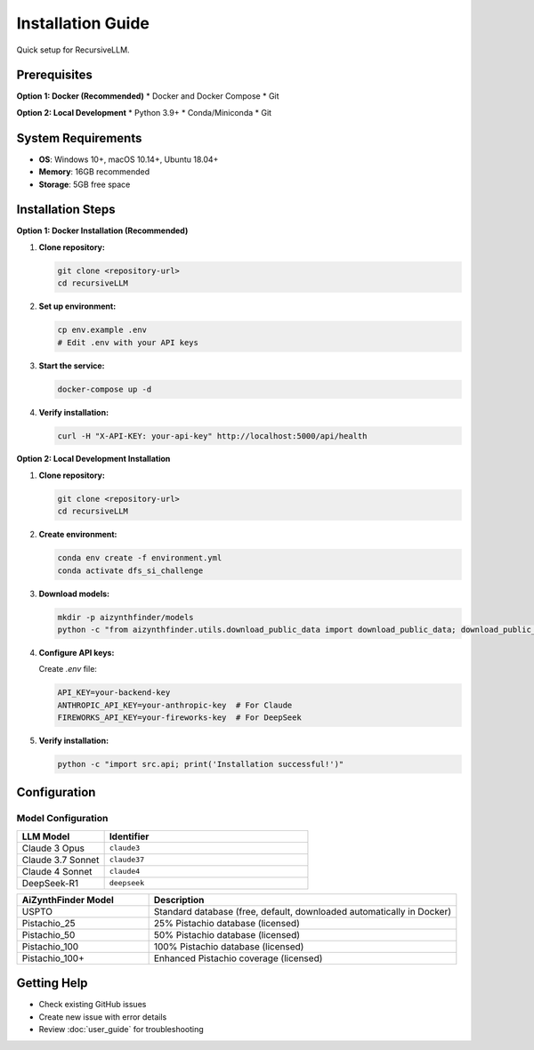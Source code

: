 Installation Guide
=================

Quick setup for RecursiveLLM.

Prerequisites
-------------

**Option 1: Docker (Recommended)**
* Docker and Docker Compose
* Git

**Option 2: Local Development**
* Python 3.9+
* Conda/Miniconda
* Git

System Requirements
------------------

* **OS**: Windows 10+, macOS 10.14+, Ubuntu 18.04+
* **Memory**: 16GB recommended
* **Storage**: 5GB free space

Installation Steps
-----------------

**Option 1: Docker Installation (Recommended)**

1. **Clone repository:**

   .. code-block:: bash

      git clone <repository-url>
      cd recursiveLLM

2. **Set up environment:**

   .. code-block:: bash

      cp env.example .env
      # Edit .env with your API keys

3. **Start the service:**

   .. code-block:: bash

      docker-compose up -d

4. **Verify installation:**

   .. code-block:: bash

      curl -H "X-API-KEY: your-api-key" http://localhost:5000/api/health

**Option 2: Local Development Installation**

1. **Clone repository:**

   .. code-block:: bash

      git clone <repository-url>
      cd recursiveLLM

2. **Create environment:**

   .. code-block:: bash

      conda env create -f environment.yml
      conda activate dfs_si_challenge

3. **Download models:**

   .. code-block:: bash

      mkdir -p aizynthfinder/models
      python -c "from aizynthfinder.utils.download_public_data import download_public_data; download_public_data('aizynthfinder/models/')"

4. **Configure API keys:**

   Create `.env` file:

   .. code-block:: bash

      API_KEY=your-backend-key
      ANTHROPIC_API_KEY=your-anthropic-key  # For Claude
      FIREWORKS_API_KEY=your-fireworks-key  # For DeepSeek

5. **Verify installation:**

   .. code-block:: bash

      python -c "import src.api; print('Installation successful!')"


Configuration
-------------

Model Configuration
~~~~~~~~~~~~~~~~~~~

.. list-table::
   :widths: 30 70
   :header-rows: 1

   * - LLM Model
     - Identifier
   * - Claude 3 Opus
     - ``claude3``
   * - Claude 3.7 Sonnet
     - ``claude37``
   * - Claude 4 Sonnet
     - ``claude4``
   * - DeepSeek-R1
     - ``deepseek``

.. list-table::
   :widths: 30 70
   :header-rows: 1

   * - AiZynthFinder Model
     - Description
   * - USPTO
     - Standard database (free, default, downloaded automatically in Docker)
   * - Pistachio_25
     - 25% Pistachio database (licensed)
   * - Pistachio_50
     - 50% Pistachio database (licensed)
   * - Pistachio_100
     - 100% Pistachio database (licensed)
   * - Pistachio_100+
     - Enhanced Pistachio coverage (licensed)

Getting Help
------------

* Check existing GitHub issues
* Create new issue with error details
* Review :doc:`user_guide` for troubleshooting 